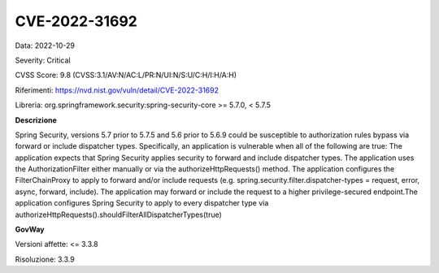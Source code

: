 .. _vulnerabilityManagement_securityAdvisory_2022_CVE-2022-31692:

CVE-2022-31692
~~~~~~~~~~~~~~~~~~~~~~~~~~

Data: 2022-10-29

Severity: Critical

CVSS Score:  9.8 (CVSS:3.1/AV:N/AC:L/PR:N/UI:N/S:U/C:H/I:H/A:H)

Riferimenti: `https://nvd.nist.gov/vuln/detail/CVE-2022-31692 <https://nvd.nist.gov/vuln/detail/CVE-2022-31692>`_

Libreria: org.springframework.security:spring-security-core >= 5.7.0, < 5.7.5

**Descrizione**

Spring Security, versions 5.7 prior to 5.7.5 and 5.6 prior to 5.6.9 could be susceptible to authorization rules bypass via forward or include dispatcher types. Specifically, an application is vulnerable when all of the following are true: The application expects that Spring Security applies security to forward and include dispatcher types. The application uses the AuthorizationFilter either manually or via the authorizeHttpRequests() method. The application configures the FilterChainProxy to apply to forward and/or include requests (e.g. spring.security.filter.dispatcher-types = request, error, async, forward, include). The application may forward or include the request to a higher privilege-secured endpoint.The application configures Spring Security to apply to every dispatcher type via authorizeHttpRequests().shouldFilterAllDispatcherTypes(true)

**GovWay**

Versioni affette: <= 3.3.8

Risoluzione: 3.3.9



